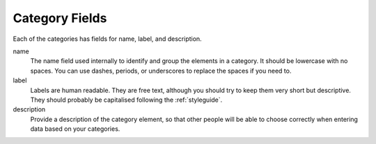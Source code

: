 .. _categoryfields:

Category Fields
---------------

Each of the categories has fields for name, label, and
description.

name
  The name field used internally to identify and group the elements in
  a category. It should be lowercase with no spaces. You can use
  dashes, periods, or underscores to replace the spaces if you need
  to.

label
  Labels are human readable. They are free text, although you should
  try to keep them very short but descriptive. They should probably be
  capitalised following the :ref:`styleguide`.

description
  Provide a description of the category element, so that other people
  will be able to choose correctly when entering data based on your
  categories.


